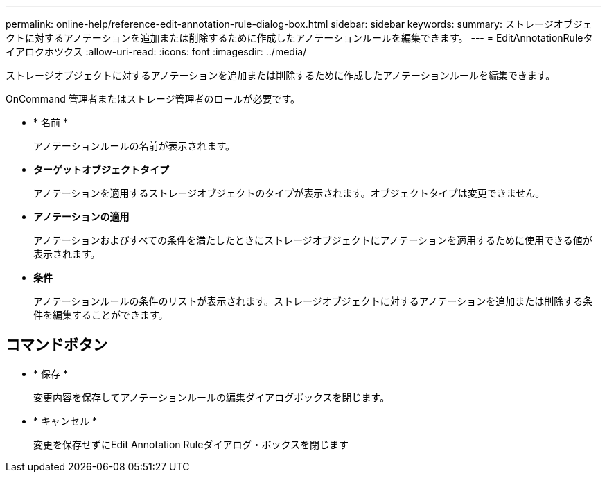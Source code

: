 ---
permalink: online-help/reference-edit-annotation-rule-dialog-box.html 
sidebar: sidebar 
keywords:  
summary: ストレージオブジェクトに対するアノテーションを追加または削除するために作成したアノテーションルールを編集できます。 
---
= EditAnnotationRuleタイアロクホツクス
:allow-uri-read: 
:icons: font
:imagesdir: ../media/


[role="lead"]
ストレージオブジェクトに対するアノテーションを追加または削除するために作成したアノテーションルールを編集できます。

OnCommand 管理者またはストレージ管理者のロールが必要です。

* * 名前 *
+
アノテーションルールの名前が表示されます。

* *ターゲットオブジェクトタイプ*
+
アノテーションを適用するストレージオブジェクトのタイプが表示されます。オブジェクトタイプは変更できません。

* *アノテーションの適用*
+
アノテーションおよびすべての条件を満たしたときにストレージオブジェクトにアノテーションを適用するために使用できる値が表示されます。

* *条件*
+
アノテーションルールの条件のリストが表示されます。ストレージオブジェクトに対するアノテーションを追加または削除する条件を編集することができます。





== コマンドボタン

* * 保存 *
+
変更内容を保存してアノテーションルールの編集ダイアログボックスを閉じます。

* * キャンセル *
+
変更を保存せずにEdit Annotation Ruleダイアログ・ボックスを閉じます


